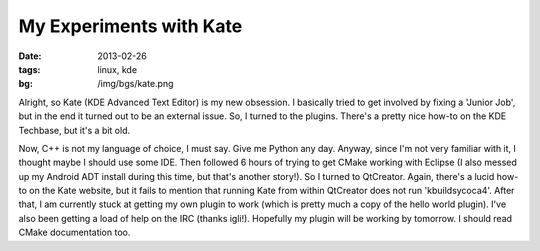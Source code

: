 My Experiments with Kate
========================

:date: 2013-02-26
:tags: linux, kde
:bg: /img/bgs/kate.png

Alright, so Kate (KDE Advanced Text Editor) is my new obsession.
I basically tried to get involved by fixing a 'Junior Job', but
in the end it turned out to be an external issue. So, I turned
to the plugins. There's a pretty nice how-to on the KDE Techbase,
but it's a bit old.

Now, C++ is not my language of choice, I must say. Give me Python
any day. Anyway, since I'm not very familiar with it, I thought
maybe I should use some IDE. Then followed 6 hours of trying to get
CMake working with Eclipse (I also messed up my Android ADT install
during this time, but that's another story!). So I turned to
QtCreator. Again, there's a lucid how-to on the Kate website, but it
fails to mention that running Kate from within QtCreator does not run
'kbuildsycoca4'. After that, I am currently stuck at getting my own
plugin to work (which is pretty much a copy of the hello world plugin).
I've also been getting a load of help on the IRC (thanks igli!).
Hopefully my plugin will be working by tomorrow. I should read CMake
documentation too.

